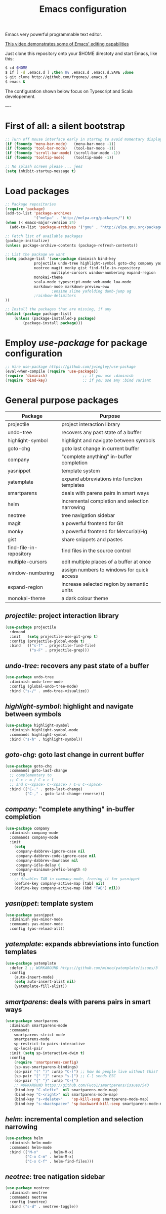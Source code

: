 #+TITLE: Emacs configuration
#+OPTIONS: toc:nil

Emacs very powerful programmable text editor.

[[http://youtu.be/jNa3axo40qM][This video demonstrates some of Emacs' editing capabilities]]

Just clone this repository onto your $HOME directoty and start Emacs, like this:

#+BEGIN_SRC bash
    $ cd $HOME
    $ if [ -d .emacs.d ] ;then mv .emacs.d .emacs.d.SAVE ;done
    $ git clone http://github.com/frgomes/.emacs.d
    $ emacs &
#+END_SRC


The configuration shown below focus on Typescript and Scala developement.

----

* First of all: a silent bootstrap

#+BEGIN_SRC emacs-lisp 
;; Turn off mouse interface early in startup to avoid momentary display
(if (fboundp 'menu-bar-mode)   (menu-bar-mode -1))
(if (fboundp 'tool-bar-mode)   (tool-bar-mode -1))
(if (fboundp 'scroll-bar-mode) (scroll-bar-mode -1))
(if (fboundp 'tooltip-mode)    (tooltip-mode -1))

;; No splash screen please ... jeez
(setq inhibit-startup-message t)
#+END_SRC

* Load packages

#+BEGIN_SRC emacs-lisp 
;; Package repositories
(require 'package)
(add-to-list 'package-archives
             '("melpa" . "http://melpa.org/packages/") t)
(when (< emacs-major-version 24)
  (add-to-list 'package-archives '("gnu" . "http://elpa.gnu.org/packages/")))

;; Fetch list of available packages
(package-initialize) 
(unless package-archive-contents (package-refresh-contents))

;; List the package we want
(setq package-list '(use-package diminish bind-key
		     projectile undo-tree highlight-symbol goto-chg company yasnippet yatemplate smartparens helm
		     neotree magit monky gist find-file-in-repository 
                     multiple-cursors window-numbering expand-region
		     monokai-theme
		     scala-mode typescript-mode web-mode lua-mode
		     markdown-mode markdown-preview-eww 
                     ;ensime slime yafolding dumb-jump ag
		     ;rainbow-delimiters 
))

;; Install the packages that are missing, if any
(dolist (package package-list)
	(unless (package-installed-p package)
		(package-install package)))
#+END_SRC

* Employ /use-package/ for package configuration

#+BEGIN_SRC emacs-lisp 
;; Wire use-package https://github.com/jwiegley/use-package
(eval-when-compile (require 'use-package))
(require 'diminish)                ;; if you use :diminish
(require 'bind-key)                ;; if you use any :bind variant
#+END_SRC

* General purpose packages

| Package                 | Purpose                                        |
|-------------------------+------------------------------------------------|
| projectile              | project interaction library                    |
| undo-tree               | recovers any past state of a buffer            |
| highlight-symbol        | highlight and navigate between symbols         |
| goto-chg                | goto last change in current buffer             |
| company                 | "complete anything" in-buffer completion       |
| yasnippet               | template system                                |
| yatemplate              | expand abbreviations into function templates   |
| smartparens             | deals with parens pairs in smart ways          |
| helm                    | incremental completion and selection narrowing |
| neotree                 | tree navigation sidebar                        |
| magit                   | a powerful frontend for Git                    |
| monky                   | a powerful frontend for Mercurial/Hg           |
| gist                    | share snippets and pastes                      |
| find-file-in-repository | find files in the source control               |
| multiple-cursors        | edit multiple places of a buffer at once       |
| window-numbering        | assign numbers to windows for quick access     |
| expand-region           | increase selected region by semantic units     |
| monokai-theme           | a dark colour theme                            |


** /projectile/: project interaction library

#+BEGIN_SRC emacs-lisp 
(use-package projectile
  :demand
  :init   (setq projectile-use-git-grep t)
  :config (projectile-global-mode t)
  :bind   (("s-f" . projectile-find-file)
           ("s-F" . projectile-grep)))
#+END_SRC

** /undo-tree/: recovers any past state of a buffer

#+BEGIN_SRC emacs-lisp 
(use-package undo-tree
  :diminish undo-tree-mode
  :config (global-undo-tree-mode)
  :bind ("s-/" . undo-tree-visualize))
#+END_SRC

** /highlight-symbol/: highlight and navigate between symbols

#+BEGIN_SRC emacs-lisp 
(use-package highlight-symbol
  :diminish highlight-symbol-mode
  :commands highlight-symbol
  :bind ("s-h" . highlight-symbol))
#+END_SRC

** /goto-chg/: goto last change in current buffer

#+BEGIN_SRC emacs-lisp 
(use-package goto-chg
  :commands goto-last-change
  ;; complementary to
  ;; C-x r m / C-x r l
  ;; and C-<space> C-<space> / C-u C-<space>
  :bind (("C-." . goto-last-change)
         ("C-," . goto-last-change-reverse)))
#+END_SRC
   
** /company/: "complete anything" in-buffer completion

#+BEGIN_SRC emacs-lisp 
(use-package company
  :diminish company-mode
  :commands company-mode
  :init
    (setq
     company-dabbrev-ignore-case nil
     company-dabbrev-code-ignore-case nil
     company-dabbrev-downcase nil
     company-idle-delay 0
     company-minimum-prefix-length 4)
  :config
    ;; disables TAB in company-mode, freeing it for yasnippet
    (define-key company-active-map [tab] nil)
    (define-key company-active-map (kbd "TAB") nil))
#+END_SRC

** /yasnippet/: template system

#+BEGIN_SRC emacs-lisp 
(use-package yasnippet
  :diminish yas-minor-mode
  :commands yas-minor-mode
  :config (yas-reload-all))
#+END_SRC

** /yatemplate/: expands abbreviations into function templates

#+BEGIN_SRC emacs-lisp 
(use-package yatemplate
  :defer 2 ;; WORKAROUND https://github.com/mineo/yatemplate/issues/3
  :config
    (auto-insert-mode)
    (setq auto-insert-alist nil)
    (yatemplate-fill-alist))
#+END_SRC

** /smartparens/: deals with parens pairs in smart ways

#+BEGIN_SRC emacs-lisp 
(use-package smartparens
  :diminish smartparens-mode
  :commands
    smartparens-strict-mode
    smartparens-mode
    sp-restrict-to-pairs-interactive
    sp-local-pair
  :init (setq sp-interactive-dwim t)
  :config
    (require 'smartparens-config)
    (sp-use-smartparens-bindings)
    (sp-pair "(" ")" :wrap "C-(") ;; how do people live without this?
    (sp-pair "[" "]" :wrap "s-[") ;; C-[ sends ESC
    (sp-pair "{" "}" :wrap "C-{")
    ;; WORKAROUND https://github.com/Fuco1/smartparens/issues/543
    (bind-key "C-<left>"  nil smartparens-mode-map)
    (bind-key "C-<right>" nil smartparens-mode-map)
    (bind-key "s-<delete>"    'sp-kill-sexp smartparens-mode-map)
    (bind-key "s-<backspace>" 'sp-backward-kill-sexp smartparens-mode-map))
#+END_SRC

** /helm/: incremental completion and selection narrowing

#+BEGIN_SRC emacs-lisp 
(use-package helm
  :diminish helm-mode
  :commands helm-mode
  :bind (("M-x"     . helm-M-x)
         ("C-x C-m" . helm-M-x)
         ("C-x C-f" . helm-find-files)))
#+END_SRC

** /neotree/: tree natigation sidebar

#+BEGIN_SRC emacs-lisp 
(use-package neotree
  :diminish neotree
  :commands neotree
  :config (neotree)
  :bind ("s-d" . neotree-toggle))
#+END_SRC

** Source Control tools
*** /magit/: a powerful frontend for Git

#+BEGIN_SRC emacs-lisp 
(use-package magit
  :diminish magit-status
  :commands magit-status
  :config (setq magit-last-seen-setup-instructions "1.4.0")
  :bind ("M-s M-g" . magit-status))
#+END_SRC

*** /monky/: a powerful frontend for Mercurial/Hg

#+BEGIN_SRC emacs-lisp 
(use-package monky
  :diminish monky-status
  :commands monky-status
  :init (setq monky-process-type 'cmdserver)
  :bind ("M-s M-m" . monky-status))
#+END_SRC

*** /gist/ shares snippets and pastes

#+BEGIN_SRC emacs-lisp 
(use-package gist
  :diminish gist-list
  :commands (gist-list gist-region-or-buffer)
  :bind (("M-s M-o" . gist-list)
	 ("M-s M-s" . gist-region-or-buffer)))
#+END_SRC
  
*** /find-file-in-repository/ find files in the source control

#+BEGIN_SRC emacs-lisp 
(use-package find-file-in-repository
  :diminish find-file-in-repository
  :commands find-file-in-repository
  :bind ("M-s M-f" . find-file-in-repository))
#+END_SRC

** /multiple-cursors/: edit multiple places of a buffer at once

#+BEGIN_SRC emacs-lisp 
(use-package multiple-cursors)
#+END_SRC

** /window-numbering/: assign numbers to windows for quick access

#+BEGIN_SRC emacs-lisp 
(use-package window-numbering
  :init (window-numbering-mode 1))
#+END_SRC

** /expand-region/: increase selected region by semantic units

#+BEGIN_SRC emacs-lisp 
(use-package expand-region
  :bind ("C-=" . er/expand-region))
#+END_SRC
  
** /monokai-theme/: a dark colour theme

#+BEGIN_SRC emacs-lisp 
(use-package monokai-theme
  :config (load-theme 'monokai t)
  :init (setq frame-background-mode 'dark))
#+END_SRC

* Configure programming language modes

| Package         | Purpose                            | Status  |
|-----------------+------------------------------------+---------|
| scala-mode      | Scala language                     | testing |
| typescript-mode | Typescript language                | testing |
| web-mode        | Javascript language                | testing |
| lua-mode        | Lua language                       | testing |
| ensime          | IDE for Scala and Java development | pending |
| tide            | IDE for Typescript development     | testing |

#+BEGIN_SRC emacs-lisp
(use-package scala-mode
  :diminish scala-mode
  :commands scala-mode)

(use-package typescript-mode
  :diminish typescript-mode
  :commands typescript-mode)

(use-package web-mode
  :diminish web-mode
  :commands web-mode)

(use-package lua-mode
  :diminish lua-mode
  :commands lua-mode)

(use-package tide
  :diminish tide-mode
  :commands tide-mode
  :config
    (defun setup-tide-mode ()
      (interactive)
      (require 'typescript-mode)
      (tide-setup)
      (flycheck-mode +1)
      (setq flycheck-check-syntax-automatically '(save mode-enabled))
      (eldoc-mode +1)
      (tide-hl-identifier-mode +1)
      ;; company is an optional dependency. You have to
      ;; install it separately via package-install
      ;; `M-x package-install [ret] company`
      (company-mode +1))
    ;; aligns annotation to the right hand side
    (setq company-tooltip-align-annotations t)
    ;; formats the buffer before saving
    (add-hook 'before-save-hook 'tide-format-before-save)
    (add-hook 'typescript-mode-hook #'setup-tide-mode)
    ;; format options
    (setq tide-format-options '(:insertSpaceAfterFunctionKeywordForAnonymousFunctions t :placeOpenBraceOnNewLineForFunctions nil))
    ;; support for JS files 
    (add-hook 'js2-mode-hook #'setup-tide-mode)
    ;; from now on web-mode is required
    (require 'web-mode)
    ;; support for TSX files
    (add-to-list 'auto-mode-alist '("\\.tsx\\'" . web-mode))
    (add-hook 'web-mode-hook
              (lambda ()
                (when (string-equal "tsx" (file-name-extension buffer-file-name))
                  (setup-tide-mode))))
    ;; support for JSX files
    (add-to-list 'auto-mode-alist '("\\.jsx\\'" . web-mode))
    (add-hook 'web-mode-hook
              (lambda ()
                (when (string-equal "jsx" (file-name-extension buffer-file-name))
                  (setup-tide-mode)))))

;(require 'rainbow-delimiters)
;(add-hook 'scala-mode-hook #'rainbow-delimiters-mode)
;(add-hook 'emacs-lisp-mode-hook #'rainbow-delimiters-mode)

;(add-hook 'scala-mode-hook #'smartparens-mode)
;(add-hook 'typescript-mode-hook #'smartparens-mode)
;(add-hook 'js-mode-hook #'smartparens-mode)
#+END_SRC

* Global keybindings and configurations

#+BEGIN_SRC emacs-lisp 
(global-set-key (kbd "C-\\") 'cua-rectangle-mark-mode)
(global-set-key (kbd "RET")  'newline-and-indent)
(cua-mode)
(neotree)
#+END_SRC
